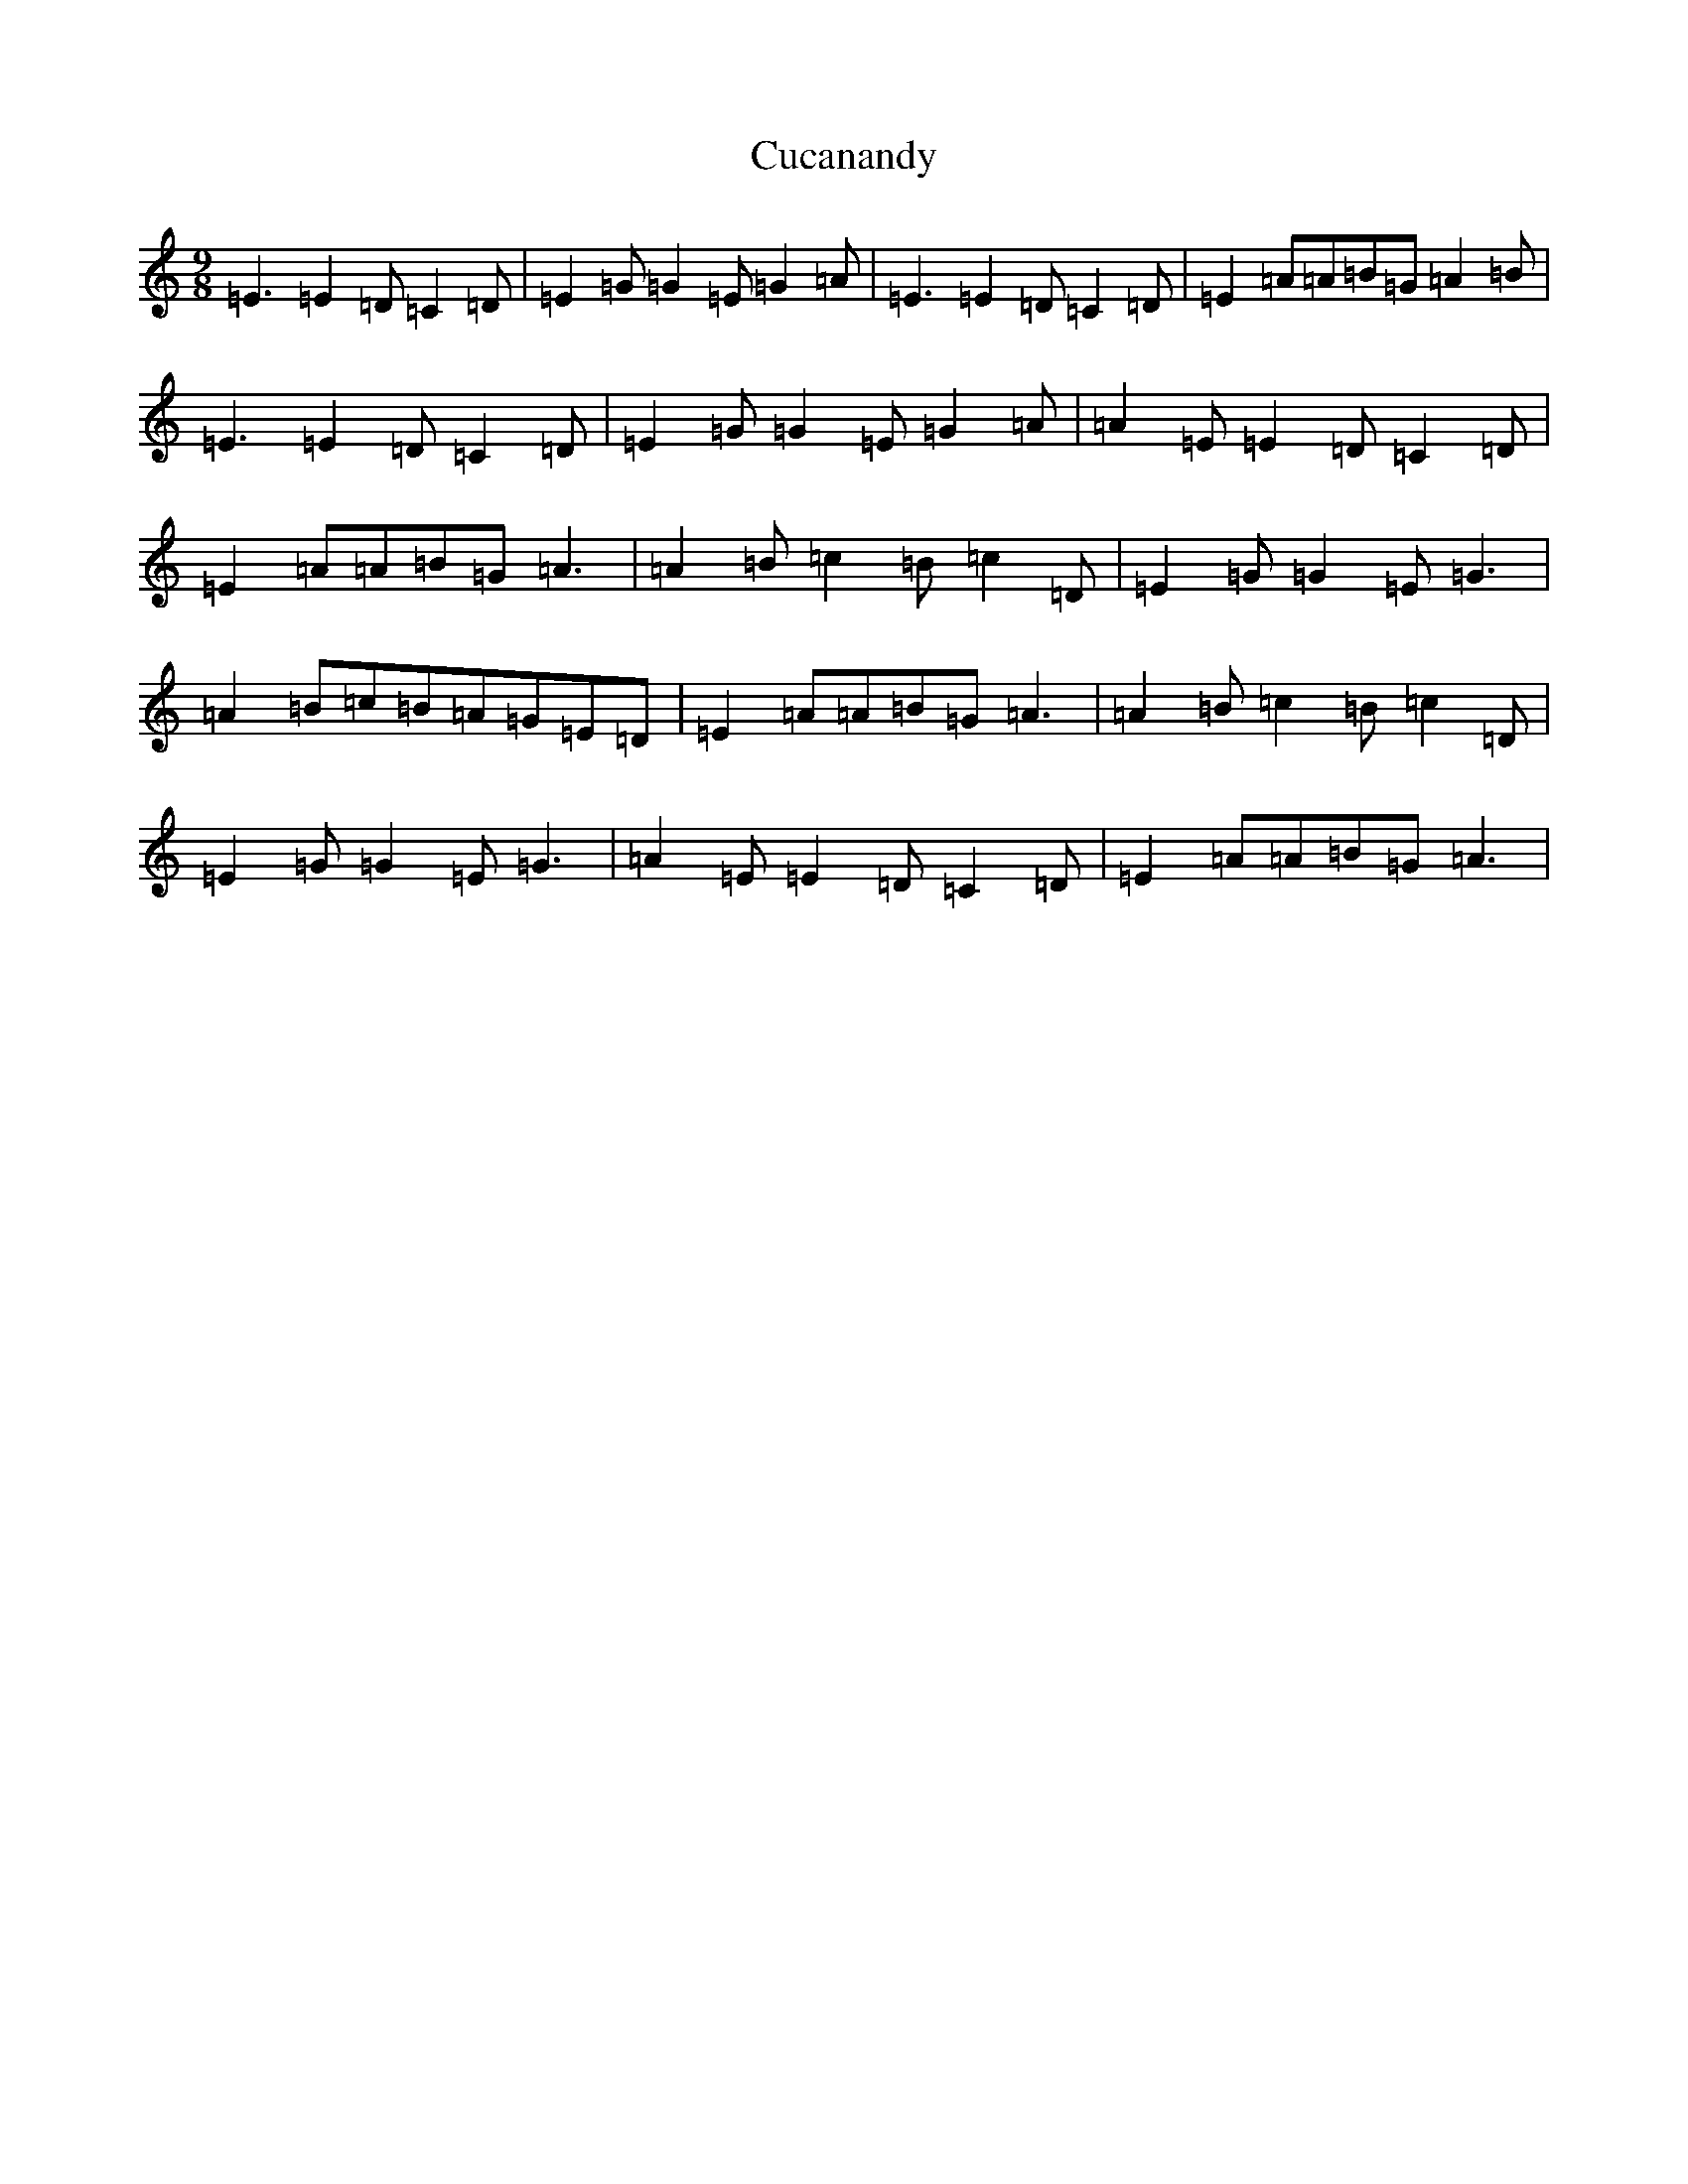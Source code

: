 X: 4501
T: Cucanandy
S: https://thesession.org/tunes/1374#setting1374
Z: G Major
R: slip jig
M:9/8
L:1/8
K: C Major
=E3=E2=D=C2=D|=E2=G=G2=E=G2=A|=E3=E2=D=C2=D|=E2=A=A=B=G=A2=B|=E3=E2=D=C2=D|=E2=G=G2=E=G2=A|=A2=E=E2=D=C2=D|=E2=A=A=B=G=A3|=A2=B=c2=B=c2=D|=E2=G=G2=E=G3|=A2=B=c=B=A=G=E=D|=E2=A=A=B=G=A3|=A2=B=c2=B=c2=D|=E2=G=G2=E=G3|=A2=E=E2=D=C2=D|=E2=A=A=B=G=A3|